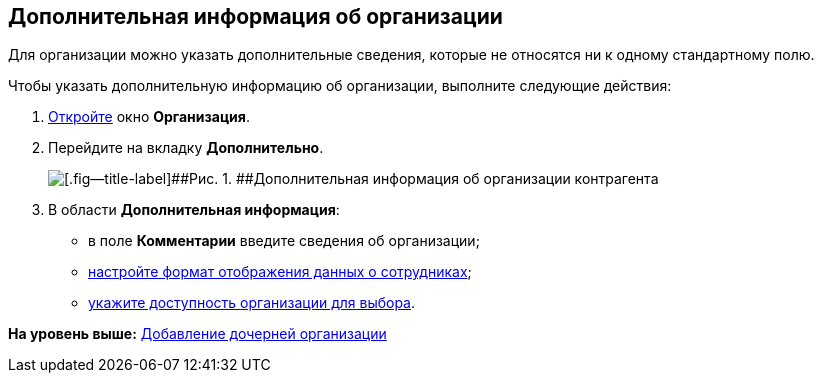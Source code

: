 [[ariaid-title1]]
== Дополнительная информация об организации

Для организации можно указать дополнительные сведения, которые не относятся ни к одному стандартному полю.

Чтобы указать дополнительную информацию об организации, выполните следующие действия:

. [.ph .cmd]#xref:part_Organization_add.adoc[Откройте] окно [.keyword .wintitle]*Организация*.#
. [.ph .cmd]#Перейдите на вкладку [.keyword]*Дополнительно*.#
+
image::images/part_Organization_additional_extrainfo.png[[.fig--title-label]##Рис. 1. ##Дополнительная информация об организации контрагента]
. [.ph .cmd]#В области [.keyword]*Дополнительная информация*:#
* в поле [.keyword]*Комментарии* введите сведения об организации;
* xref:part_Set_Employee_view_format_partner.adoc[настройте формат отображения данных о сотрудниках];
* xref:part_Set_org_access.adoc[укажите доступность организации для выбора].

*На уровень выше:* xref:../pages/part_Organization_add.adoc[Добавление дочерней организации]
